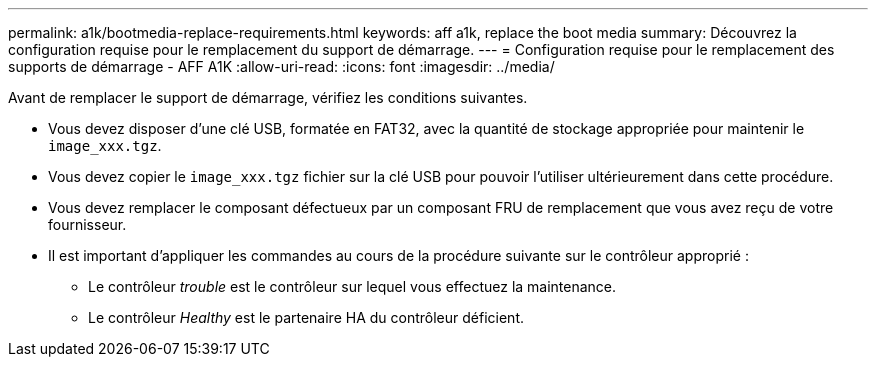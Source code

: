 ---
permalink: a1k/bootmedia-replace-requirements.html 
keywords: aff a1k, replace the boot media 
summary: Découvrez la configuration requise pour le remplacement du support de démarrage. 
---
= Configuration requise pour le remplacement des supports de démarrage - AFF A1K
:allow-uri-read: 
:icons: font
:imagesdir: ../media/


[role="lead"]
Avant de remplacer le support de démarrage, vérifiez les conditions suivantes.

* Vous devez disposer d'une clé USB, formatée en FAT32, avec la quantité de stockage appropriée pour maintenir le `image_xxx.tgz`.
* Vous devez copier le `image_xxx.tgz` fichier sur la clé USB pour pouvoir l'utiliser ultérieurement dans cette procédure.
* Vous devez remplacer le composant défectueux par un composant FRU de remplacement que vous avez reçu de votre fournisseur.
* Il est important d'appliquer les commandes au cours de la procédure suivante sur le contrôleur approprié :
+
** Le contrôleur _trouble_ est le contrôleur sur lequel vous effectuez la maintenance.
** Le contrôleur _Healthy_ est le partenaire HA du contrôleur déficient.



